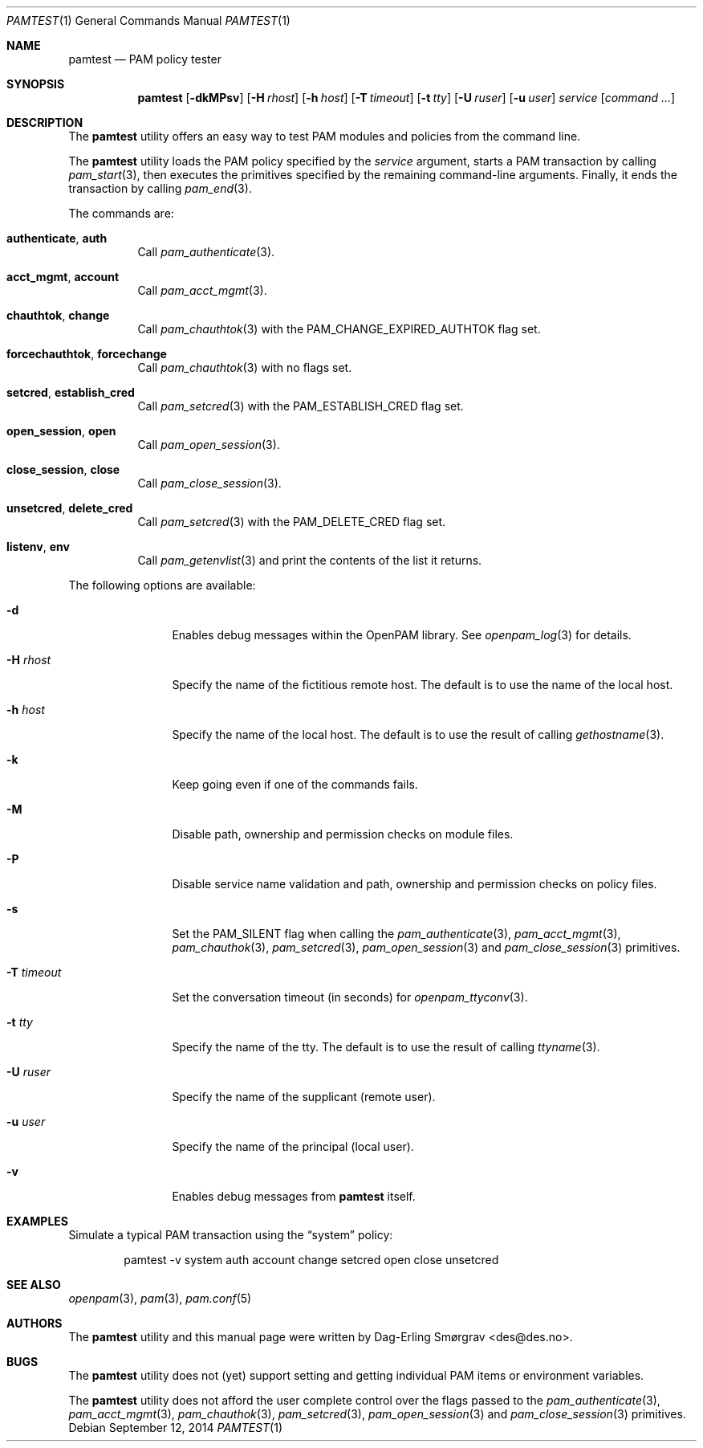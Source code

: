 .\"-
.\" Copyright (c) 2011 Dag-Erling Smørgrav
.\" All rights reserved.
.\"
.\" Redistribution and use in source and binary forms, with or without
.\" modification, are permitted provided that the following conditions
.\" are met:
.\" 1. Redistributions of source code must retain the above copyright
.\"    notice, this list of conditions and the following disclaimer.
.\" 2. Redistributions in binary form must reproduce the above copyright
.\"    notice, this list of conditions and the following disclaimer in the
.\"    documentation and/or other materials provided with the distribution.
.\" 3. The name of the author may not be used to endorse or promote
.\"    products derived from this software without specific prior written
.\"    permission.
.\"
.\" THIS SOFTWARE IS PROVIDED BY THE AUTHOR AND CONTRIBUTORS ``AS IS'' AND
.\" ANY EXPRESS OR IMPLIED WARRANTIES, INCLUDING, BUT NOT LIMITED TO, THE
.\" IMPLIED WARRANTIES OF MERCHANTABILITY AND FITNESS FOR A PARTICULAR PURPOSE
.\" ARE DISCLAIMED.  IN NO EVENT SHALL THE AUTHOR OR CONTRIBUTORS BE LIABLE
.\" FOR ANY DIRECT, INDIRECT, INCIDENTAL, SPECIAL, EXEMPLARY, OR CONSEQUENTIAL
.\" DAMAGES (INCLUDING, BUT NOT LIMITED TO, PROCUREMENT OF SUBSTITUTE GOODS
.\" OR SERVICES; LOSS OF USE, DATA, OR PROFITS; OR BUSINESS INTERRUPTION)
.\" HOWEVER CAUSED AND ON ANY THEORY OF LIABILITY, WHETHER IN CONTRACT, STRICT
.\" LIABILITY, OR TORT (INCLUDING NEGLIGENCE OR OTHERWISE) ARISING IN ANY WAY
.\" OUT OF THE USE OF THIS SOFTWARE, EVEN IF ADVISED OF THE POSSIBILITY OF
.\" SUCH DAMAGE.
.\"
.\" Id: pamtest.1 816 2014-09-12 07:50:22Z des 
.\"
.Dd September 12, 2014
.Dt PAMTEST 1
.Os
.Sh NAME
.Nm pamtest
.Nd PAM policy tester
.Sh SYNOPSIS
.Nm
.Op Fl dkMPsv
.Op Fl H Ar rhost
.Op Fl h Ar host
.Op Fl T Ar timeout
.Op Fl t Ar tty
.Op Fl U Ar ruser
.Op Fl u Ar user
.Ar service
.Op Ar command ...
.Sh DESCRIPTION
The
.Nm
utility offers an easy way to test PAM modules and policies from the
command line.
.Pp
The
.Nm
utility loads the PAM policy specified by the
.Ar service
argument, starts a PAM transaction by calling
.Xr pam_start 3 ,
then executes the primitives specified by the remaining command-line
arguments.
Finally, it ends the transaction by calling
.Xr pam_end 3 .
.Pp
The commands are:
.Bl -tag -width 6n
.It Cm authenticate , Cm auth
Call
.Xr pam_authenticate 3 .
.It Cm acct_mgmt , Cm account
Call
.Xr pam_acct_mgmt 3 .
.It Cm chauthtok , Cm change
Call
.Xr pam_chauthtok 3
with the
.Dv PAM_CHANGE_EXPIRED_AUTHTOK
flag set.
.It Cm forcechauthtok , Cm forcechange
Call
.Xr pam_chauthtok 3
with no flags set.
.It Cm setcred , Cm establish_cred
Call
.Xr pam_setcred 3
with the
.Dv PAM_ESTABLISH_CRED
flag set.
.It Cm open_session , Cm open
Call
.Xr pam_open_session 3 .
.It Cm close_session , Cm close
Call
.Xr pam_close_session 3 .
.It Cm unsetcred , Cm delete_cred
Call
.Xr pam_setcred 3
with the
.Dv PAM_DELETE_CRED
flag set.
.It Cm listenv , Cm env
Call
.Xr pam_getenvlist 3
and print the contents of the list it returns.
.El
.Pp
The following options are available:
.Bl -tag -width Fl
.It Fl d
Enables debug messages within the OpenPAM library.
See
.Xr openpam_log 3
for details.
.It Fl H Ar rhost
Specify the name of the fictitious remote host.
The default is to use the name of the local host.
.It Fl h Ar host
Specify the name of the local host.
The default is to use the result of calling
.Xr gethostname 3 .
.It Fl k
Keep going even if one of the commands fails.
.It Fl M
Disable path, ownership and permission checks on module files.
.It Fl P
Disable service name validation and path, ownership and permission
checks on policy files.
.It Fl s
Set the
.Dv PAM_SILENT
flag when calling the
.Xr pam_authenticate 3 ,
.Xr pam_acct_mgmt 3 ,
.Xr pam_chauthok 3 ,
.Xr pam_setcred 3 ,
.Xr pam_open_session 3
and
.Xr pam_close_session 3
primitives.
.It Fl T Ar timeout
Set the conversation timeout (in seconds) for
.Xr openpam_ttyconv 3 .
.It Fl t Ar tty
Specify the name of the tty.
The default is to use the result of calling
.Xr ttyname 3 .
.It Fl U Ar ruser
Specify the name of the supplicant (remote user).
.It Fl u Ar user
Specify the name of the principal (local user).
.It Fl v
Enables debug messages from
.Nm
itself.
.El
.Sh EXAMPLES
Simulate a typical PAM transaction using the
.Dq system
policy:
.Bd -literal -offset indent
pamtest -v system auth account change setcred open close unsetcred
.Ed
.Sh SEE ALSO
.Xr openpam 3 ,
.Xr pam 3 ,
.Xr pam.conf 5
.Sh AUTHORS
The
.Nm
utility and this manual page were written by
.An Dag-Erling Sm\(/orgrav Aq des@des.no .
.Sh BUGS
The
.Nm
utility does not (yet) support setting and getting individual PAM
items or environment variables.
.Pp
The
.Nm
utility does not afford the user complete control over the flags
passed to the
.Xr pam_authenticate 3 ,
.Xr pam_acct_mgmt 3 ,
.Xr pam_chauthok 3 ,
.Xr pam_setcred 3 ,
.Xr pam_open_session 3
and
.Xr pam_close_session 3
primitives.
